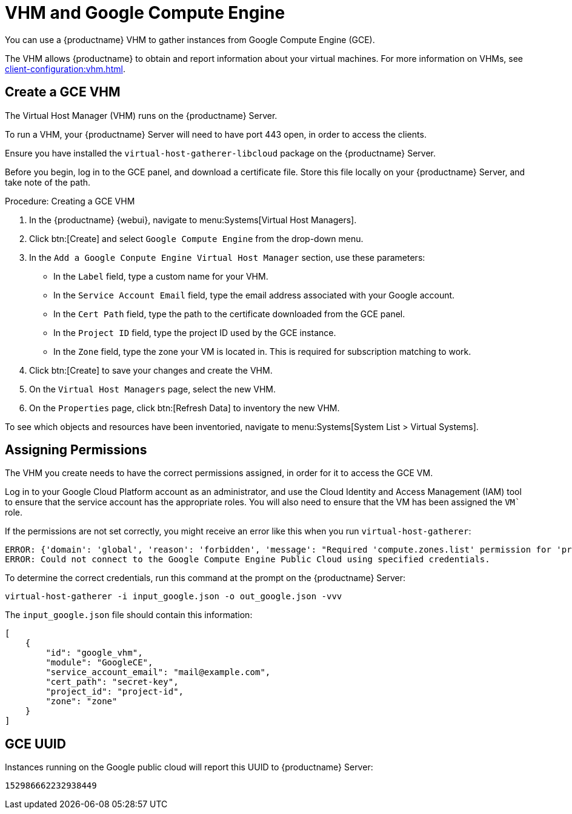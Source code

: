 [[vhm-hce]]
= VHM and Google Compute Engine

You can use a {productname} VHM to gather instances from Google Compute
Engine (GCE).

The VHM allows {productname} to obtain and report information about your
virtual machines.  For more information on VHMs, see
xref:client-configuration:vhm.adoc[].



== Create a GCE VHM


The Virtual Host Manager (VHM) runs on the {productname} Server.

To run a VHM, your {productname} Server will need to have port 443 open, in
order to access the clients.

Ensure you have installed the [systemitem]``virtual-host-gatherer-libcloud``
package on the {productname} Server.

Before you begin, log in to the GCE panel, and download a certificate file.
Store this file locally on your {productname} Server, and take note of the
path.



.Procedure: Creating a GCE VHM

. In the {productname} {webui}, navigate to menu:Systems[Virtual Host
  Managers].
. Click btn:[Create] and select [guimenu]``Google Compute Engine`` from the
  drop-down menu.
. In the [guimenu]``Add a Google Conpute Engine Virtual Host Manager``
  section, use these parameters:
* In the [guimenu]``Label`` field, type a custom name for your VHM.
* In the [guimenu]``Service Account Email`` field, type the email address
  associated with your Google account.
* In the [guimenu]``Cert Path`` field, type the path to the certificate
  downloaded from the GCE panel.
* In the [guimenu]``Project ID`` field, type the project ID used by the GCE
  instance.
* In the [guimenu]``Zone`` field, type the zone your VM is located in.  This
  is required for subscription matching to work.
. Click btn:[Create] to save your changes and create the VHM.
. On the [guimenu]``Virtual Host Managers`` page, select the new VHM.
. On the [guimenu]``Properties`` page, click btn:[Refresh Data] to inventory
  the new VHM.

To see which objects and resources have been inventoried, navigate to
menu:Systems[System List > Virtual Systems].



== Assigning Permissions

The VHM you create needs to have the correct permissions assigned, in order
for it to access the GCE VM.

Log in to your Google Cloud Platform account as an administrator, and use
the Cloud Identity and Access Management (IAM) tool to ensure that the
service account has the appropriate roles.  You will also need to ensure
that the VM has been assigned the `VM`` role.

If the permissions are not set correctly, you might receive an error like
this when you run [command]``virtual-host-gatherer``:

----
ERROR: {'domain': 'global', 'reason': 'forbidden', 'message': "Required 'compute.zones.list' permission for 'projects/project-id'"}
ERROR: Could not connect to the Google Compute Engine Public Cloud using specified credentials.
----

To determine the correct credentials, run this command at the prompt on the
{productname} Server:

----
virtual-host-gatherer -i input_google.json -o out_google.json -vvv
----

The [path]``input_google.json`` file should contain this information:

----
[
    {
        "id": "google_vhm",
        "module": "GoogleCE",
        "service_account_email": "mail@example.com",
        "cert_path": "secret-key",
        "project_id": "project-id",
        "zone": "zone"
    }
]
----



== GCE UUID

Instances running on the Google public cloud will report this UUID to
{productname} Server:

----
152986662232938449
----
